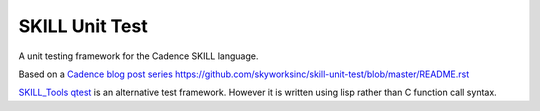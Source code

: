 SKILL Unit Test
===============

A unit testing framework for the Cadence SKILL language.

Based on a `Cadence blog post series <https://community.cadence.com/cadence_blogs_8/b/cic/posts/skill-for-the-skilled-simple-testing-macros>`_
https://github.com/skyworksinc/skill-unit-test/blob/master/README.rst

`SKILL_Tools qtest <https://github.com/MatthewLoveQUB/SKILL_Tools>`_ is an alternative test framework.  However it is written using lisp rather than C function call syntax.

